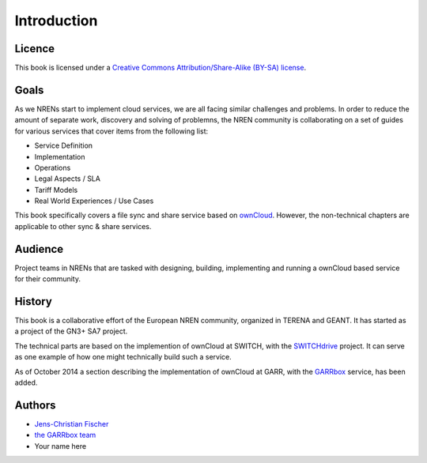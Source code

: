 Introduction
============


Licence
-------

This book is licensed under a `Creative Commons Attribution/Share-Alike (BY-SA)
license <http://creativecommons.org/licenses/by-sa/3.0/>`__.

Goals
-----

As we NRENs start to implement cloud services, we are all facing similar
challenges and problems. In order to reduce the amount of separate work,
discovery and solving of problemns, the NREN community is collaborating on a set
of guides for various services that cover items from the following list:

* Service Definition
* Implementation
* Operations
* Legal Aspects / SLA
* Tariff Models
* Real World Experiences / Use Cases

This book specifically covers a file sync and share service based on ownCloud_.
However, the non-technical chapters are applicable to other sync & share
services.

Audience
--------

Project teams in NRENs that are tasked with designing, building, implementing
and running a ownCloud based service for their community.

History
-------

This book is a collaborative effort of the European NREN community, organized
in TERENA and GEANT. It has started as a project of the GN3+ SA7 project.

The technical parts are based on the implemention of ownCloud at SWITCH, with
the SWITCHdrive_ project. It can serve as one example of how one might
technically build such a service.

As of October 2014 a section describing the implementation of ownCloud at GARR,
with the GARRbox_ service, has been added.


Authors
-------

* `Jens-Christian Fischer <jens-christian.fischer@switch.ch>`_
* `the GARRbox team <garrbox-service@garr.it>`_
* Your name here

.. links

.. _ownCloud: http://owncloud.org
.. _SWITCHdrive: http://switch.ch/drive
.. _GARRbox: http://garrbox.garr.it/
